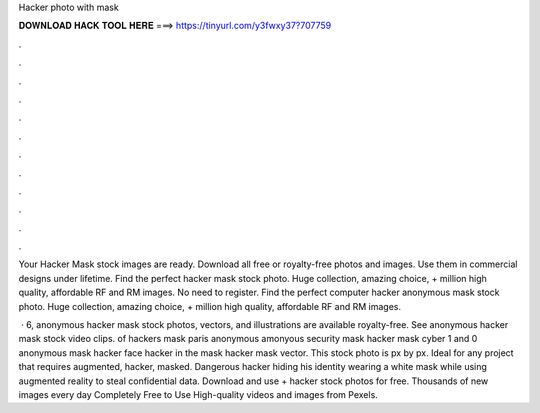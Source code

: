 Hacker photo with mask



𝐃𝐎𝐖𝐍𝐋𝐎𝐀𝐃 𝐇𝐀𝐂𝐊 𝐓𝐎𝐎𝐋 𝐇𝐄𝐑𝐄 ===> https://tinyurl.com/y3fwxy37?707759



.



.



.



.



.



.



.



.



.



.



.



.

Your Hacker Mask stock images are ready. Download all free or royalty-free photos and images. Use them in commercial designs under lifetime. Find the perfect hacker mask stock photo. Huge collection, amazing choice, + million high quality, affordable RF and RM images. No need to register. Find the perfect computer hacker anonymous mask stock photo. Huge collection, amazing choice, + million high quality, affordable RF and RM images.

 · 6, anonymous hacker mask stock photos, vectors, and illustrations are available royalty-free. See anonymous hacker mask stock video clips. of hackers mask paris anonymous amonyous security mask hacker mask cyber 1 and 0 anonymous mask hacker face hacker in the mask hacker mask vector. This stock photo is px by px. Ideal for any project that requires augmented, hacker, masked. Dangerous hacker hiding his identity wearing a white mask while using augmented reality to steal confidential data. Download and use + hacker stock photos for free. Thousands of new images every day Completely Free to Use High-quality videos and images from Pexels.
